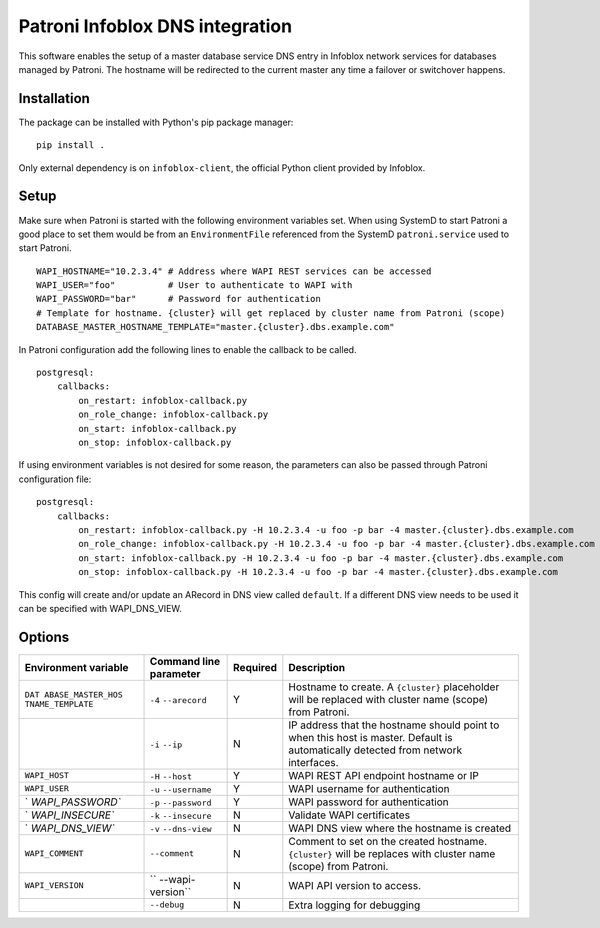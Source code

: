 Patroni Infoblox DNS integration
================================

This software enables the setup of a master database service DNS entry
in Infoblox network services for databases managed by Patroni. The
hostname will be redirected to the current master any time a failover or
switchover happens.

Installation
------------

The package can be installed with Python's pip package manager:

::

   pip install .

Only external dependency is on ``infoblox-client``, the official Python
client provided by Infoblox.

Setup
-----

Make sure when Patroni is started with the following environment
variables set. When using SystemD to start Patroni a good place to set
them would be from an ``EnvironmentFile`` referenced from the SystemD
``patroni.service`` used to start Patroni.

::

   WAPI_HOSTNAME="10.2.3.4" # Address where WAPI REST services can be accessed
   WAPI_USER="foo"          # User to authenticate to WAPI with
   WAPI_PASSWORD="bar"      # Password for authentication
   # Template for hostname. {cluster} will get replaced by cluster name from Patroni (scope)
   DATABASE_MASTER_HOSTNAME_TEMPLATE="master.{cluster}.dbs.example.com"

In Patroni configuration add the following lines to enable the callback
to be called.

::

   postgresql:
       callbacks:
           on_restart: infoblox-callback.py 
           on_role_change: infoblox-callback.py
           on_start: infoblox-callback.py
           on_stop: infoblox-callback.py

If using environment variables is not desired for some reason, the
parameters can also be passed through Patroni configuration file:

::

   postgresql:
       callbacks:
           on_restart: infoblox-callback.py -H 10.2.3.4 -u foo -p bar -4 master.{cluster}.dbs.example.com 
           on_role_change: infoblox-callback.py -H 10.2.3.4 -u foo -p bar -4 master.{cluster}.dbs.example.com
           on_start: infoblox-callback.py -H 10.2.3.4 -u foo -p bar -4 master.{cluster}.dbs.example.com
           on_stop: infoblox-callback.py -H 10.2.3.4 -u foo -p bar -4 master.{cluster}.dbs.example.com

This config will create and/or update an ARecord in DNS view called
``default``. If a different DNS view needs to be used it can be
specified with WAPI_DNS_VIEW.

Options
-------

+------------------+------------------+----------+------------------+
| Environment      | Command line     | Required | Description      |
| variable         | parameter        |          |                  |
+==================+==================+==========+==================+
| ``DAT            | ``-4``           | Y        | Hostname to      |
| ABASE_MASTER_HOS | ``--arecord``    |          | create. A        |
| TNAME_TEMPLATE`` |                  |          | ``{cluster}``    |
|                  |                  |          | placeholder will |
|                  |                  |          | be replaced with |
|                  |                  |          | cluster name     |
|                  |                  |          | (scope) from     |
|                  |                  |          | Patroni.         |
+------------------+------------------+----------+------------------+
|                  | ``-i`` ``--ip``  | N        | IP address that  |
|                  |                  |          | the hostname     |
|                  |                  |          | should point to  |
|                  |                  |          | when this host   |
|                  |                  |          | is master.       |
|                  |                  |          | Default is       |
|                  |                  |          | automatically    |
|                  |                  |          | detected from    |
|                  |                  |          | network          |
|                  |                  |          | interfaces.      |
+------------------+------------------+----------+------------------+
| ``WAPI_HOST``    | ``-H``           | Y        | WAPI REST API    |
|                  | ``--host``       |          | endpoint         |
|                  |                  |          | hostname or IP   |
+------------------+------------------+----------+------------------+
| ``WAPI_USER``    | ``-u``           | Y        | WAPI username    |
|                  | ``--username``   |          | for              |
|                  |                  |          | authentication   |
+------------------+------------------+----------+------------------+
| `                | ``-p``           | Y        | WAPI password    |
| `WAPI_PASSWORD`` | ``--password``   |          | for              |
|                  |                  |          | authentication   |
+------------------+------------------+----------+------------------+
| `                | ``-k``           | N        | Validate WAPI    |
| `WAPI_INSECURE`` | ``--insecure``   |          | certificates     |
+------------------+------------------+----------+------------------+
| `                | ``-v``           | N        | WAPI DNS view    |
| `WAPI_DNS_VIEW`` | ``--dns-view``   |          | where the        |
|                  |                  |          | hostname is      |
|                  |                  |          | created          |
+------------------+------------------+----------+------------------+
| ``WAPI_COMMENT`` | ``--comment``    | N        | Comment to set   |
|                  |                  |          | on the created   |
|                  |                  |          | hostname.        |
|                  |                  |          | ``{cluster}``    |
|                  |                  |          | will be replaces |
|                  |                  |          | with cluster     |
|                  |                  |          | name (scope)     |
|                  |                  |          | from Patroni.    |
+------------------+------------------+----------+------------------+
| ``WAPI_VERSION`` | ``               | N        | WAPI API version |
|                  | --wapi-version`` |          | to access.       |
+------------------+------------------+----------+------------------+
|                  | ``--debug``      | N        | Extra logging    |
|                  |                  |          | for debugging    |
+------------------+------------------+----------+------------------+
